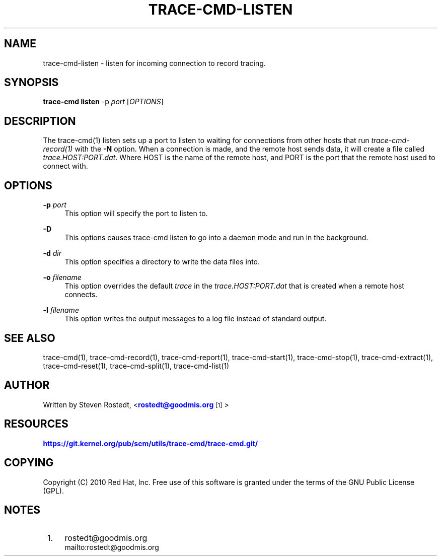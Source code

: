 '\" t
.\"     Title: trace-cmd-listen
.\"    Author: [see the "AUTHOR" section]
.\" Generator: DocBook XSL Stylesheets v1.79.1 <http://docbook.sf.net/>
.\"      Date: 03/31/2022
.\"    Manual: \ \&
.\"    Source: \ \&
.\"  Language: English
.\"
.TH "TRACE\-CMD\-LISTEN" "1" "03/31/2022" "\ \&" "\ \&"
.\" -----------------------------------------------------------------
.\" * Define some portability stuff
.\" -----------------------------------------------------------------
.\" ~~~~~~~~~~~~~~~~~~~~~~~~~~~~~~~~~~~~~~~~~~~~~~~~~~~~~~~~~~~~~~~~~
.\" http://bugs.debian.org/507673
.\" http://lists.gnu.org/archive/html/groff/2009-02/msg00013.html
.\" ~~~~~~~~~~~~~~~~~~~~~~~~~~~~~~~~~~~~~~~~~~~~~~~~~~~~~~~~~~~~~~~~~
.ie \n(.g .ds Aq \(aq
.el       .ds Aq '
.\" -----------------------------------------------------------------
.\" * set default formatting
.\" -----------------------------------------------------------------
.\" disable hyphenation
.nh
.\" disable justification (adjust text to left margin only)
.ad l
.\" -----------------------------------------------------------------
.\" * MAIN CONTENT STARTS HERE *
.\" -----------------------------------------------------------------
.SH "NAME"
trace-cmd-listen \- listen for incoming connection to record tracing\&.
.SH "SYNOPSIS"
.sp
\fBtrace\-cmd listen\fR \-p \fIport\fR [\fIOPTIONS\fR]
.SH "DESCRIPTION"
.sp
The trace\-cmd(1) listen sets up a port to listen to waiting for connections from other hosts that run \fItrace\-cmd\-record(1)\fR with the \fB\-N\fR option\&. When a connection is made, and the remote host sends data, it will create a file called \fItrace\&.HOST:PORT\&.dat\fR\&. Where HOST is the name of the remote host, and PORT is the port that the remote host used to connect with\&.
.SH "OPTIONS"
.PP
\fB\-p\fR \fIport\fR
.RS 4
This option will specify the port to listen to\&.
.RE
.PP
\fB\-D\fR
.RS 4
This options causes trace\-cmd listen to go into a daemon mode and run in the background\&.
.RE
.PP
\fB\-d\fR \fIdir\fR
.RS 4
This option specifies a directory to write the data files into\&.
.RE
.PP
\fB\-o\fR \fIfilename\fR
.RS 4
This option overrides the default
\fItrace\fR
in the
\fItrace\&.HOST:PORT\&.dat\fR
that is created when a remote host connects\&.
.RE
.PP
\fB\-l\fR \fIfilename\fR
.RS 4
This option writes the output messages to a log file instead of standard output\&.
.RE
.SH "SEE ALSO"
.sp
trace\-cmd(1), trace\-cmd\-record(1), trace\-cmd\-report(1), trace\-cmd\-start(1), trace\-cmd\-stop(1), trace\-cmd\-extract(1), trace\-cmd\-reset(1), trace\-cmd\-split(1), trace\-cmd\-list(1)
.SH "AUTHOR"
.sp
Written by Steven Rostedt, <\m[blue]\fBrostedt@goodmis\&.org\fR\m[]\&\s-2\u[1]\d\s+2>
.SH "RESOURCES"
.sp
\m[blue]\fBhttps://git\&.kernel\&.org/pub/scm/utils/trace\-cmd/trace\-cmd\&.git/\fR\m[]
.SH "COPYING"
.sp
Copyright (C) 2010 Red Hat, Inc\&. Free use of this software is granted under the terms of the GNU Public License (GPL)\&.
.SH "NOTES"
.IP " 1." 4
rostedt@goodmis.org
.RS 4
\%mailto:rostedt@goodmis.org
.RE
